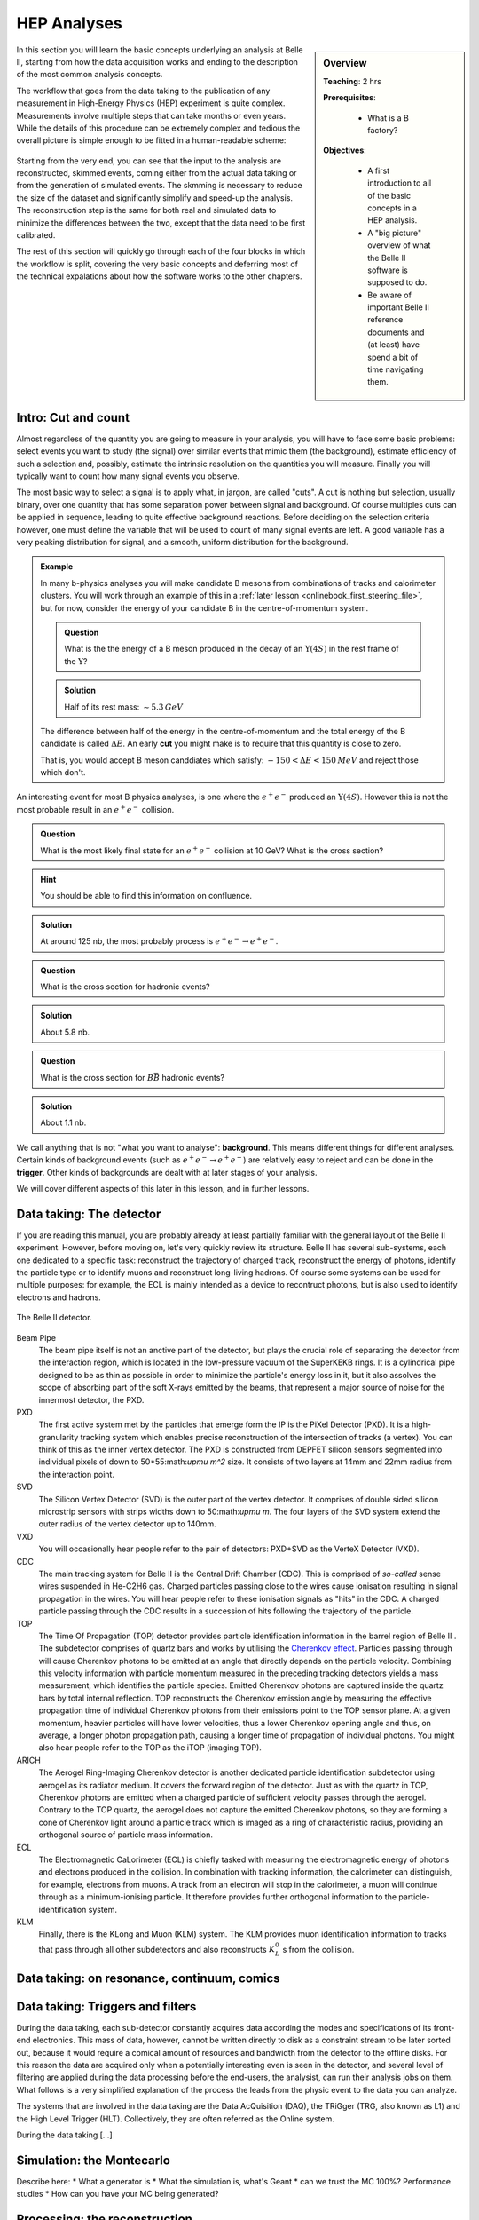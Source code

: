 .. _onlinebook_hep_analyses:

HEP Analyses
============

.. sidebar:: Overview
    :class: overview

    **Teaching**: 2 hrs

    **Prerequisites**: 
    	
    	* What is a B factory?

    **Objectives**:

        * A first introduction to all of the basic concepts in a HEP analysis.
        * A "big picture" overview of what the Belle II software is supposed 
          to do.
        * Be aware of important Belle II reference documents and (at least)
          have spend a bit of time navigating them.

In this section you will learn the basic concepts underlying an analysis at 
Belle II, starting from how the data acquisition works and ending to the 
description of the most common analysis concepts.

The workflow that goes from the data taking to the publication of any 
measurement in High-Energy Physics (HEP) experiment is quite complex.
Measurements involve multiple steps that can take months or even years. 
While the details of this procedure can be extremely complex and tedious the
overall picture is simple enough to be fitted in a human-readable scheme:

.. figure:: grand_scheme_of_hep.png
  :width: 40em
  :align: center

Starting from the very end, you can see that the input to the analysis are 
reconstructed, skimmed events, coming either from the actual data taking or from the 
generation of simulated events. The skmming is necessary to reduce the size of the 
dataset and significantly simplify and speed-up the analysis.  The reconstruction 
step is the same for both real and simulated data to minimize the differences 
between the two, except that the data need to be first calibrated.

The rest of this section will quickly go through each of the four blocks in which 
the workflow is split, covering the very basic concepts and deferring most of the 
technical expalations about how the software works to the other chapters.

Intro: Cut and count
--------------------

Almost regardless of the quantity you are going to measure in your analysis, you 
will have to face some basic problems: select events you want to study (the 
signal) over similar events that mimic them (the background), estimate efficiency 
of such a selection and, possibly, estimate the intrinsic resolution on the 
quantities you will measure. Finally you will typically want to count how many
signal events you observe.

The most basic way to select a signal is to apply what, in jargon, are called "cuts". 
A cut is nothing but selection, usually binary, over one quantity that has some 
separation power between signal and background. Of course multiples cuts can be 
applied in sequence, leading to quite effective background reactions. 
Before deciding on the selection criteria however, one must define the variable 
that will be used to count of many signal events are left. A good variable has a 
very peaking distribution for signal, and a smooth, uniform distribution for the 
background.

.. admonition:: Example

    In many b-physics analyses you will make candidate B mesons from 
    combinations of tracks and calorimeter clusters.
    You will work through an example of this in a :ref:`later lesson
    <onlinebook_first_steering_file>`, but for now, consider the energy of your
    candidate B in the centre-of-momentum system.

    .. admonition:: Question
        :class: exercise stacked
    
        What is the the energy of a B meson produced in the decay of an 
        :math:`\Upsilon(4S)` in the rest frame of the :math:`\Upsilon`?
    
    .. admonition:: Solution
        :class: toggle solution
    
        Half of its rest mass: :math:`\sim 5.3 {\textrm GeV}`

    The difference between half of the energy in the centre-of-momentum
    and the total energy of the B candidate is called :math:`\Delta E`.
    An early  **cut**  you might make is to require that this quantity 
    is close to zero.
    
    That is, you would accept B meson canddiates which satisfy:
    :math:`-150 <\Delta E< 150 {\textrm MeV}`
    and reject those which don't.

An interesting event for most B physics analyses, is one where the 
:math:`e^+e^-` produced an :math:`\Upsilon(4S)`.
However this is not the most probable result in an :math:`e^+e^-` collision.

.. admonition:: Question
    :class: exercise stacked

    What is the most likely final state for an :math:`e^+e^-` collision at 10 GeV?
    What is the cross section?

.. admonition:: Hint
    :class: toggle xhint stacked

    You should be able to find this information on confluence.

.. admonition:: Solution
    :class: toggle solution

    At around 125 nb, the most probably process is :math:`e^+e^-\to e^+e^-`.

.. admonition:: Question
    :class: exercise stacked

    What is the cross section for hadronic events?

.. admonition:: Solution
    :class: toggle solution

    About 5.8 nb.

.. admonition:: Question
    :class: exercise stacked

    What is the cross section for :math:`B\bar B` hadronic events?

.. admonition:: Solution
    :class: toggle solution

    About 1.1 nb.

We call anything that is not "what you want to analyse": **background**.
This means different things for different analyses.
Certain kinds of background events (such as :math:`e^+e^- \to e^+e^-`) are 
relatively easy to reject and can be done in the **trigger**.
Other kinds of backgrounds are dealt with at later stages of your analysis.

We will cover different aspects of this later in this lesson, and in
further lessons.

Data taking: The detector
-------------------------

If you are reading this manual, you are probably already at least partially 
familiar with the general layout of the Belle II experiment. However, before 
moving on, let's very quickly review its structure.
Belle II has several sub-systems, each one dedicated to a specific task: 
reconstruct the trajectory of charged track, reconstruct the energy of photons, 
identify the particle type or to identify muons and reconstruct long-living hadrons. 
Of course some systems can be used for multiple purposes: for example, the ECL is mainly 
intended as a device to recontruct photons, but is also used to identify 
electrons and hadrons.

.. seealso:: 

    There is an important document for any large HEP detector called the 
    **Technical Design Report** (TDR).

    The Belle II TDR is `arXiv:1011.0352 <https://arxiv.org/abs/1011.0352>`_.

    You might like to refer to this and you will probably need to reference 
    it in your thesis.

.. figure:: belle2.png
    :align: center
    :width: 900px
    :alt: The Belle II detector.

    The Belle II detector.

Beam Pipe
    The beam pipe itself is not an anctive part of the detector, but plays the crucial 
    role of separating the detector from the interaction region, which is located in 
    the low-pressure vacuum of the SuperKEKB rings. It is a cylindrical pipe designed 
    to be as thin as possible in order to minimize the particle's energy loss in it,
    but it also assolves the scope of absorbing part of the soft X-rays emitted by 
    the beams, that represent a major source of noise for the innermost detector, the PXD. 

PXD
    The first active system met by the particles that emerge form the IP is the PiXel
    Detector (PXD). It is a high-granularity tracking system which enables 
    precise reconstruction of the intersection of tracks (a vertex). 
    You can think of this as the inner vertex detector.
    The PXD is constructed from DEPFET silicon sensors segmented into individual pixels of down to 50*55:math:`\upmu m^2` size. It consists of two layers at 14mm and 22mm radius from the interaction point.

SVD
    The Silicon Vertex Detector (SVD) is the outer part of the vertex detector.
    It comprises of double sided silicon microstrip sensors with strips widths down to 50:math:`\upmu m`. The four layers of the SVD system extend the outer radius of the vertex detector up to 140mm.

VXD
    You will occasionally hear people refer to the pair of detectors: PXD+SVD 
    as the VerteX Detector (VXD).

CDC
    The main tracking system for Belle II is the Central Drift Chamber (CDC).
    This is comprised of *so-called* sense wires suspended in He-C2H6 gas.
    Charged particles passing close to the wires cause ionisation resulting 
    in signal propagation in the wires.
    You will hear people refer to these ionisation signals as "hits" in the 
    CDC.
    A charged particle passing through the CDC results in a succession of hits
    following the trajectory of the particle.

TOP
    The Time Of Propagation (TOP) detector provides particle identification
    information in the barrel region of Belle II .
    The subdetector comprises of quartz bars and works by utilising the 
    `Cherenkov effect <https://en.wikipedia.org/wiki/Cherenkov_radiation>`_.
    Particles passing through will cause Cherenkov photons to be emitted at an angle     that directly depends on the particle velocity. Combining this velocity information with particle momentum measured in the preceding tracking detectors yields a mass measurement, which identifies the particle species.
    Emitted Cherenkov photons are captured inside the quartz bars by total internal reflection. TOP reconstructs the Cherenkov emission angle by measuring the effective propagation time of individual Cherenkov photons from their emissions point to the TOP sensor plane. At a given momentum, heavier particles will have lower velocities, thus a lower Cherenkov opening angle and thus, on average, a longer photon propagation path, causing a longer time of propagation of individual photons.
    You might also hear people refer to the TOP as the iTOP (imaging TOP).

ARICH
    The Aerogel Ring-Imaging Cherenkov detector is another dedicated particle 
    identification subdetector using aerogel as its radiator medium. It covers the forward region of the detector.
    Just as with the quartz in TOP, Cherenkov photons are emitted when a charged particle of sufficient velocity passes through the aerogel. Contrary to the TOP quartz, the aerogel does not capture the emitted Cherenkov photons, so they are forming a cone of Cherenkov light around a particle track which is imaged as a ring of characteristic radius, providing an orthogonal source of particle mass information.

ECL
    The Electromagnetic CaLorimeter (ECL) is chiefly tasked with measuring the 
    electromagnetic energy of photons and electrons produced in the collision.
    In combination with tracking information, the calorimeter can distinguish, for
    example, electrons from muons.
    A track from an electron will stop in the calorimeter, a muon will continue 
    through as a minimum-ionising particle.
    It therefore provides further orthogonal information to the 
    particle-identification system.

KLM
    Finally, there is the KLong and Muon (KLM) system.
    The KLM provides muon identification information to tracks that pass 
    through all other subdetectors and also reconstructs :math:`K_L^0` s from
    the collision.

.. seealso::

    There are two more useful reference documents that you should be aware of.
    Now seems like a good time to mention them.

    1. Bevan, A. *et al*. The Physics of the B Factories. *Eur.Phys.J. C* **74** 3026(2014). 
       https://doi.org/10.1140/epjc/s10052-014-3026-9

    2. Kou, E. *et al*. The Belle II physics book, *PTEP 2019* **12** 123C01, 
       https://doi.org/10.1093/ptep/ptz106.

    The former is a book describing the previous generation B-factories (the detectors and their achievements).
    The latter describes the Belle II detector and the physics goals.
    It is sometimes referred to (rather opaquely) as the B2TiP report.
    If you are a newcomer you should probably refer to it as it's (significantly more sane) official name.


Data taking: on resonance, continuum, comics
--------------------------------------------





Data taking: Triggers and filters
---------------------------------
 
During the data taking, each sub-detector constantly acquires data according the modes 
and specifications of its front-end electronics. This mass of data, however, cannot be 
written directly to disk as a constraint stream to be later sorted out, because it would 
require a comical amount of resources and bandwidth from the detector to the offline disks.  
For this reason the data are acquired only when a potentially interesting even is seen 
in the detector, and several level of filtering are applied during the data processing 
before the end-users, the analysist, can run their analysis jobs on them. 
What follows is a very simplified explanation of the process the leads from the physic 
event to the data you can analyze.
 
The systems that are involved in the data taking are the Data AcQuisition (DAQ), the 
TRiGger (TRG, also known as L1) and the High Level Trigger (HLT). Collectively, they are 
often referred as the Online system.

During the data taking [...]


Simulation: the Montecarlo
--------------------------

Describe here:
* What a generator is
* What the simulation is, what's Geant
* can we trust the MC 100%? Performance studies
* How can you have your MC being generated?



Processing: the reconstruction
------------------------------

Describe here:
* What is the reconstruction
* Example 1: tracking (short)
* Example2: clustering (?)
* Why do we need to run the reconstruction separately from the analysis? 
  Mention that resources are very not infinite



Processing: Data formats
------------------------

When an e+e- collision happens, the resulting products will leave signal in the BelleII 
subdetectors that are acquired, matched in time as each subsystem have a different delay 
and response time (event building), and saved to disk in a packed, binary format. 
Several steps have to be performed in order to produce a physics result of these 
hardly-intelligible raw data. These steps are unpacking, calibration, reconstruction 
and finally analysis. Each of these steps reads and writes different objects, and 
produces files in different formats. 

.. note::
   All the Belle II data files are root files, where the relevant objects are stored 
   in the branches of a tree. When we say "different formats", we refer simply to the 
   different branches contained in those trees.

Let's start form the data objects we save. There are four groups of them: raw, low-level,
reconstruction-level and analysis-level. The raw objects are the output of the single 
subsystems: digitized  PMT signals from the TOP, digitized ADC signals form the CDC, and 
so on. Without any further process, these objects cannot be used. The low-level objects 
come from the very first step of the data processing, the unpacking. The RAW signals are 
turned into more abstract and understandable objects: the CDC ACD signals are converted 
in CDChits, the TOP PMT signals are turned into TOPDigits, and so on.  The low-level 
objects are foundamentalto understand the detector performance, but they cannot yet be 
directly used to perform an analysis. The last step is called reconstruction, and consists 
in running algorithm on the collection of digits to produce analysis-friendly quantities. 
The output of the reconstruction is are high-level variables like ECL clusters, resulting 
from running cluster algorithms on the ECLDigits,  tracks resulting from running the 
tracking algorithms over the collections of CDC, SVD and PXD hits, PID likelihood resulting 
from the analysis of the TOP signals. In the process of reconstruction the calibrations 
are applied, correcting for the fluctuations in the detector response. These hgh-level 
objects are finally read by the analysis software, and turned into analysis-level 
objects: charged particles, photons, missing energies and all the quantities used to 
present a physics result.


In BelleII there are four different data formats, reflecting which data objects are 
stored in a file:

* RAW. This is the most basic format. It contains the un-processed, un-calibrated output 
  of the detector. Analysis cannot be run on these data, but they serve as base for the 
  production of the subsequent data format
* cDST (calibration Data Summary Table). This format contains the same objects as the RAW 
  (so a full reconstruction could be performed starting from it), plus the results of the 
  tracking, which is the most demanding part of the reconstruction. The scope of this 
  format is to perform low-level detectro studies and calculate calibration constants.
* mDST (mini Data Summary Table). This is the basic data-analysis format. It contains only 
  the high level information that can be directly used to perform a physics analysis. 
  However, it is not the suggested format to perform analysis.
* uDST (micro Data Summary Table). This is the main format for data analysis. It's the 
  result of the analysis skim procedure, that selects from the mDST only the few events 
  that can be useful for a certain type of analysis (events with a well reconstructed J/psi 
  per example). The content of this ormat is the same as the mDST, with the addition of the 
  reconstructed particles used in the skimming selection (if you look at the J/psi skim, 
  you will also find a list of J/psi already reconstructed for you in the file).


.. note::
   If you are simply running an analysis, you will mostly use uDST, if you are also involed 
   in performance studies you will probably use cDST as well and if your core activity will 
   be hardware operations, you will be mostly dealing with the RAW and cDST formats.




Analysis: what do we measure?
-----------------------------

The Belle II detectors can provide three kind of information: momentum, energy and PID 
probability. Of course not all of them are available for every particle, in fact in most cases 
only two of them are, and however only for a very limited number of particles.  


Charged particles are seen in the detector if they live long enough to cross its active colume, 
for example the SVD layers, and leave a ionization signal in it.



However, tracking only emasures the 3-momentum of these particles. In order to get form this 
the 4-momentum one has to either assign a mass hypothesis, which is done using the 
information from the particle identification systems.


Neutral particles such photons, neutrons or KL do not leave any ionization in the tracking 
system, and can only  be detected when they interact with the dense material of the ECL or 
the KLM. In these cases we will have a measurement of their energy and, from the analysis of 
the shape of the energy deposition, an indication about their nature.


All the other particles that are either short lived and decay nearby the interaction point 
(such as the J/psi), or are long-lived but neautra and decay inside the active volumen of the 
detector (such the Ks or Lambda), have to be reconstructed combingin the 4-momenta of their 
decay products, or of the decay prducts at the end of their decay chain. We define as final 
state particles all the particles that are directly reconstructed from the signal they leave 
in the detector. The particles obtained combining other particles are usually referred as 
combined particles.


Analysis: the skimming
----------------------


Describe here:
* what skiming is
* why it's needed


.. admonition:: Key points
    :class: key-points

    * You know where to find the Belle II TDR, "The Physics of the B factories", and "The Belle II physics book".

.. topic:: Author of this lesson

    Umberto Tamponi

